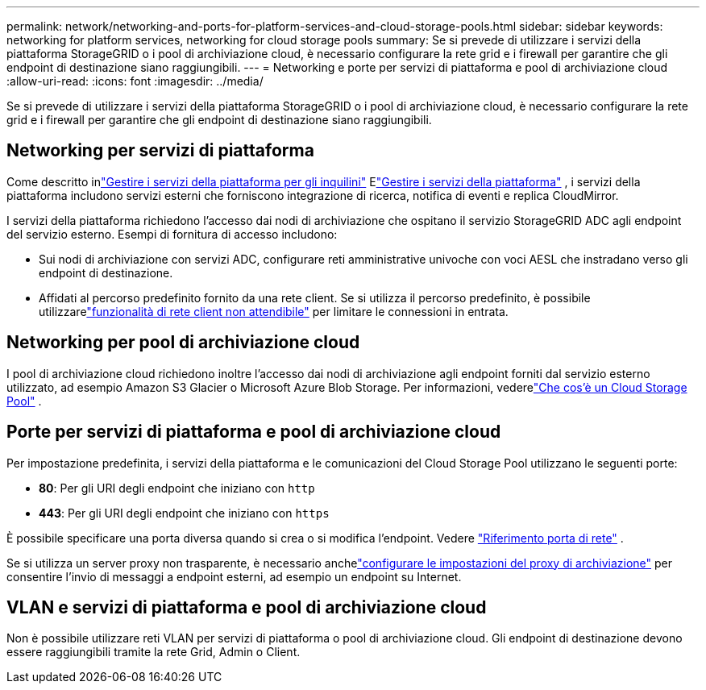 ---
permalink: network/networking-and-ports-for-platform-services-and-cloud-storage-pools.html 
sidebar: sidebar 
keywords: networking for platform services, networking for cloud storage pools 
summary: Se si prevede di utilizzare i servizi della piattaforma StorageGRID o i pool di archiviazione cloud, è necessario configurare la rete grid e i firewall per garantire che gli endpoint di destinazione siano raggiungibili. 
---
= Networking e porte per servizi di piattaforma e pool di archiviazione cloud
:allow-uri-read: 
:icons: font
:imagesdir: ../media/


[role="lead"]
Se si prevede di utilizzare i servizi della piattaforma StorageGRID o i pool di archiviazione cloud, è necessario configurare la rete grid e i firewall per garantire che gli endpoint di destinazione siano raggiungibili.



== Networking per servizi di piattaforma

Come descritto inlink:../admin/manage-platform-services-for-tenants.html["Gestire i servizi della piattaforma per gli inquilini"] Elink:../tenant/considerations-for-platform-services.html["Gestire i servizi della piattaforma"] , i servizi della piattaforma includono servizi esterni che forniscono integrazione di ricerca, notifica di eventi e replica CloudMirror.

I servizi della piattaforma richiedono l'accesso dai nodi di archiviazione che ospitano il servizio StorageGRID ADC agli endpoint del servizio esterno.  Esempi di fornitura di accesso includono:

* Sui nodi di archiviazione con servizi ADC, configurare reti amministrative univoche con voci AESL che instradano verso gli endpoint di destinazione.
* Affidati al percorso predefinito fornito da una rete client.  Se si utilizza il percorso predefinito, è possibile utilizzarelink:../admin/manage-firewall-controls.html["funzionalità di rete client non attendibile"] per limitare le connessioni in entrata.




== Networking per pool di archiviazione cloud

I pool di archiviazione cloud richiedono inoltre l'accesso dai nodi di archiviazione agli endpoint forniti dal servizio esterno utilizzato, ad esempio Amazon S3 Glacier o Microsoft Azure Blob Storage. Per informazioni, vederelink:../ilm/what-cloud-storage-pool-is.html["Che cos'è un Cloud Storage Pool"] .



== Porte per servizi di piattaforma e pool di archiviazione cloud

Per impostazione predefinita, i servizi della piattaforma e le comunicazioni del Cloud Storage Pool utilizzano le seguenti porte:

* *80*: Per gli URI degli endpoint che iniziano con `http`
* *443*: Per gli URI degli endpoint che iniziano con `https`


È possibile specificare una porta diversa quando si crea o si modifica l'endpoint. Vedere link:internal-grid-node-communications.html["Riferimento porta di rete"] .

Se si utilizza un server proxy non trasparente, è necessario anchelink:../admin/configuring-storage-proxy-settings.html["configurare le impostazioni del proxy di archiviazione"] per consentire l'invio di messaggi a endpoint esterni, ad esempio un endpoint su Internet.



== VLAN e servizi di piattaforma e pool di archiviazione cloud

Non è possibile utilizzare reti VLAN per servizi di piattaforma o pool di archiviazione cloud.  Gli endpoint di destinazione devono essere raggiungibili tramite la rete Grid, Admin o Client.
